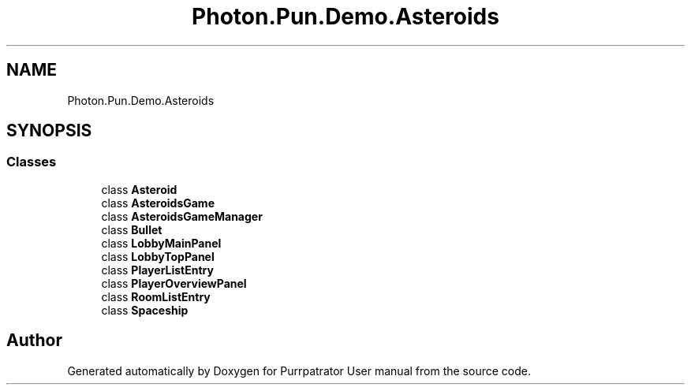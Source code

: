 .TH "Photon.Pun.Demo.Asteroids" 3 "Mon Apr 18 2022" "Purrpatrator User manual" \" -*- nroff -*-
.ad l
.nh
.SH NAME
Photon.Pun.Demo.Asteroids
.SH SYNOPSIS
.br
.PP
.SS "Classes"

.in +1c
.ti -1c
.RI "class \fBAsteroid\fP"
.br
.ti -1c
.RI "class \fBAsteroidsGame\fP"
.br
.ti -1c
.RI "class \fBAsteroidsGameManager\fP"
.br
.ti -1c
.RI "class \fBBullet\fP"
.br
.ti -1c
.RI "class \fBLobbyMainPanel\fP"
.br
.ti -1c
.RI "class \fBLobbyTopPanel\fP"
.br
.ti -1c
.RI "class \fBPlayerListEntry\fP"
.br
.ti -1c
.RI "class \fBPlayerOverviewPanel\fP"
.br
.ti -1c
.RI "class \fBRoomListEntry\fP"
.br
.ti -1c
.RI "class \fBSpaceship\fP"
.br
.in -1c
.SH "Author"
.PP 
Generated automatically by Doxygen for Purrpatrator User manual from the source code\&.
